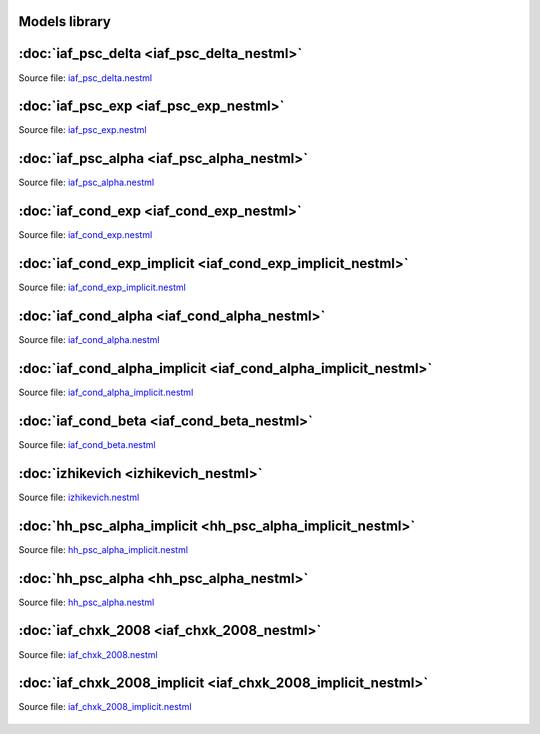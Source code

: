 Models library
--------------


:doc:`iaf_psc_delta <iaf_psc_delta_nestml>`
-------------------------------------------

Source file: `iaf_psc_delta.nestml <https://www.github.com/nest/nestml/blob/master/models/iaf_psc_delta.nestml>`_

.. figure:: https://raw.githubusercontent.com/clinssen/nestml/nestml-apidoc/doc/models_library/nestml_nest_integration_test_[iaf_psc_delta]_[iaf_psc_delta_nestml].png
   :alt: iaf_psc_delta_nestml


:doc:`iaf_psc_exp <iaf_psc_exp_nestml>`
---------------------------------------

Source file: `iaf_psc_exp.nestml <https://www.github.com/nest/nestml/blob/master/models/iaf_psc_exp.nestml>`_

.. figure:: https://raw.githubusercontent.com/clinssen/nestml/nestml-apidoc/doc/models_library/nestml_nest_integration_test_[iaf_psc_exp]_[iaf_psc_exp_nestml].png
   :alt: iaf_psc_exp_nestml


:doc:`iaf_psc_alpha <iaf_psc_alpha_nestml>`
-------------------------------------------

Source file: `iaf_psc_alpha.nestml <https://www.github.com/nest/nestml/blob/master/models/iaf_psc_alpha.nestml>`_

.. figure:: https://raw.githubusercontent.com/clinssen/nestml/nestml-apidoc/doc/models_library/nestml_nest_integration_test_[iaf_psc_alpha]_[iaf_psc_alpha_nestml].png
   :alt: iaf_psc_alpha_nestml


:doc:`iaf_cond_exp <iaf_cond_exp_nestml>`
-----------------------------------------

Source file: `iaf_cond_exp.nestml <https://www.github.com/nest/nestml/blob/master/models/iaf_cond_exp.nestml>`_

.. figure:: https://raw.githubusercontent.com/clinssen/nestml/nestml-apidoc/doc/models_library/nestml_nest_integration_test_[iaf_cond_exp]_[iaf_cond_exp_nestml].png
   :alt: iaf_cond_exp_nestml


:doc:`iaf_cond_exp_implicit <iaf_cond_exp_implicit_nestml>`
-----------------------------------------------------------

Source file: `iaf_cond_exp_implicit.nestml <https://www.github.com/nest/nestml/blob/master/models/iaf_cond_exp_implicit.nestml>`_

.. figure:: https://raw.githubusercontent.com/clinssen/nestml/nestml-apidoc/doc/models_library/nestml_nest_integration_test_[iaf_cond_exp]_[iaf_cond_exp_implicit_nestml].png
   :alt: iaf_cond_exp_implicit_nestml


:doc:`iaf_cond_alpha <iaf_cond_alpha_nestml>`
---------------------------------------------

Source file: `iaf_cond_alpha.nestml <https://www.github.com/nest/nestml/blob/master/models/iaf_cond_alpha.nestml>`_

.. figure:: https://raw.githubusercontent.com/clinssen/nestml/nestml-apidoc/doc/models_library/nestml_nest_integration_test_[iaf_cond_alpha]_[iaf_cond_alpha_nestml].png
   :alt: iaf_cond_alpha_nestml


:doc:`iaf_cond_alpha_implicit <iaf_cond_alpha_implicit_nestml>`
---------------------------------------------------------------

Source file: `iaf_cond_alpha_implicit.nestml <https://www.github.com/nest/nestml/blob/master/models/iaf_cond_alpha_implicit.nestml>`_

.. figure:: https://raw.githubusercontent.com/clinssen/nestml/nestml-apidoc/doc/models_library/nestml_nest_integration_test_[iaf_cond_alpha]_[iaf_cond_alpha_implicit_nestml].png
   :alt: iaf_cond_alpha_implicit_nestml


:doc:`iaf_cond_beta <iaf_cond_beta_nestml>`
-------------------------------------------

Source file: `iaf_cond_beta.nestml <https://www.github.com/nest/nestml/blob/master/models/iaf_cond_beta.nestml>`_

.. figure:: https://raw.githubusercontent.com/clinssen/nestml/nestml-apidoc/doc/models_library/nestml_nest_integration_test_[iaf_cond_beta]_[iaf_cond_beta_nestml].png
   :alt: iaf_cond_beta_nestml


:doc:`izhikevich <izhikevich_nestml>`
-------------------------------------

Source file: `izhikevich.nestml <https://www.github.com/nest/nestml/blob/master/models/izhikevich.nestml>`_

.. figure:: https://raw.githubusercontent.com/clinssen/nestml/nestml-apidoc/doc/models_library/nestml_nest_integration_test_[izhikevich]_[izhikevich_nestml].png
   :alt: izhikevich_nestml


:doc:`hh_psc_alpha_implicit <hh_psc_alpha_implicit_nestml>`
-----------------------------------------------------------

Source file: `hh_psc_alpha_implicit.nestml <https://www.github.com/nest/nestml/blob/master/models/hh_psc_alpha_implicit.nestml>`_

.. figure:: https://raw.githubusercontent.com/clinssen/nestml/nestml-apidoc/doc/models_library/nestml_nest_integration_test_[hh_psc_alpha]_[hh_psc_alpha_implicit_nestml].png
   :alt: hh_psc_alpha_implicit_nestml


:doc:`hh_psc_alpha <hh_psc_alpha_nestml>`
-----------------------------------------

Source file: `hh_psc_alpha.nestml <https://www.github.com/nest/nestml/blob/master/models/hh_psc_alpha.nestml>`_

.. figure:: https://raw.githubusercontent.com/clinssen/nestml/nestml-apidoc/doc/models_library/nestml_nest_integration_test_[hh_psc_alpha]_[hh_psc_alpha_nestml].png
   :alt: hh_psc_alpha_nestml


:doc:`iaf_chxk_2008 <iaf_chxk_2008_nestml>`
-------------------------------------------

Source file: `iaf_chxk_2008.nestml <https://www.github.com/nest/nestml/blob/master/models/iaf_chxk_2008.nestml>`_

.. figure:: https://raw.githubusercontent.com/clinssen/nestml/nestml-apidoc/doc/models_library/nestml_nest_integration_test_[iaf_chxk_2008]_[iaf_chxk_2008_nestml].png
   :alt: iaf_chxk_2008_nestml


:doc:`iaf_chxk_2008_implicit <iaf_chxk_2008_implicit_nestml>`
-------------------------------------------------------------

Source file: `iaf_chxk_2008_implicit.nestml <https://www.github.com/nest/nestml/blob/master/models/iaf_chxk_2008_implicit.nestml>`_

.. figure:: https://raw.githubusercontent.com/clinssen/nestml/nestml-apidoc/doc/models_library/nestml_nest_integration_test_[iaf_chxk_2008]_[iaf_chxk_2008_implicit_nestml].png
   :alt: iaf_chxk_2008_implicit_nestml

